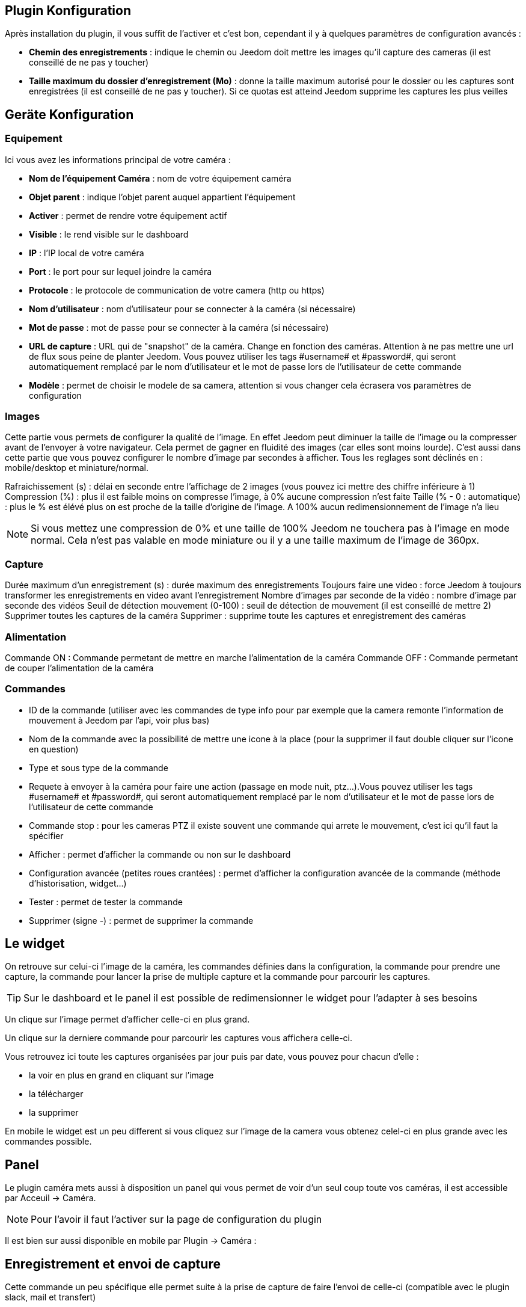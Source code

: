 == Plugin Konfiguration

Après installation du plugin, il vous suffit de l’activer et c'est bon, cependant il y à quelques paramètres de configuration avancés : 

* *Chemin des enregistrements* : indique le chemin ou Jeedom doit mettre les images qu'il capture des cameras (il est conseillé de ne pas y toucher)
* *Taille maximum du dossier d'enregistrement (Mo)* : donne la taille maximum autorisé pour le dossier ou les captures sont enregistrées (il est conseillé de ne pas y toucher). Si ce quotas est atteind Jeedom supprime les captures les plus veilles

== Geräte Konfiguration

=== Equipement

Ici vous avez les informations principal de votre caméra :

* *Nom de l’équipement Caméra* : nom de votre équipement caméra
* *Objet parent* : indique l’objet parent auquel appartient l’équipement
* *Activer* : permet de rendre votre équipement actif
* *Visible* : le rend visible sur le dashboard
* *IP* : l'IP local de votre caméra
* *Port* : le port pour sur lequel joindre la caméra
* *Protocole* : le protocole de communication de votre camera (http ou https)
* *Nom d'utilisateur* : nom d'utilisateur pour se connecter à la caméra (si nécessaire)
* *Mot de passe* : mot de passe pour se connecter à la caméra (si nécessaire) 
* *URL de capture* : URL qui de "snapshot" de la caméra. Change en fonction des caméras. Attention à ne pas mettre une url de flux sous peine de planter Jeedom. Vous pouvez utiliser les tags \#username# et \#password#, qui seront automatiquement remplacé par le nom d'utilisateur et le mot de passe lors de l'utilisateur de cette commande
* *Modèle* : permet de choisir le modele de sa camera, attention si vous changer cela écrasera vos paramètres de configuration

=== Images

Cette partie vous permets de configurer la qualité de l'image. En effet Jeedom peut diminuer la taille de l'image ou la compresser avant de l'envoyer à votre navigateur. Cela permet de gagner en fluidité des images (car elles sont moins lourde). C'est aussi dans cette partie que vous pouvez configurer le nombre d'image par secondes à afficher. 
Tous les reglages sont déclinés en : mobile/desktop et miniature/normal.

Rafraichissement (s) : délai en seconde entre l'affichage de 2 images (vous pouvez ici mettre des chiffre inférieure à 1)
Compression (%) : plus il est faible moins on compresse l'image, à 0% aucune compression n'est faite
Taille (% - 0 : automatique) : plus le % est élévé plus on est proche de la taille d'origine de l'image. A 100% aucun redimensionnement de l'image n'a lieu

[NOTE]
Si vous mettez une compression de 0% et une taille de 100% Jeedom ne touchera pas à l'image en mode normal. Cela n'est pas valable en mode miniature ou il y a une taille maximum de l'image de 360px.

=== Capture

Durée maximum d'un enregistrement (s) : durée maximum des enregistrements
Toujours faire une video : force Jeedom à toujours transformer les enregistrements en video avant l'enregistrement
Nombre d'images par seconde de la vidéo : nombre d'image par seconde des vidéos
Seuil de détection mouvement (0-100) : seuil de détection de mouvement (il est conseillé de mettre 2)
Supprimer toutes les captures de la caméra Supprimer : supprime toute les captures et enregistrement des caméras

=== Alimentation

Commande ON : Commande permetant de mettre en marche l'alimentation de la caméra
Commande OFF : Commande permetant de couper l'alimentation de la caméra

=== Commandes

* ID de la commande (utiliser avec les commandes de type info pour par exemple que la camera remonte l'information de mouvement à Jeedom par l'api, voir plus bas)
* Nom de la commande avec la possibilité de mettre une icone à la place (pour la supprimer il faut double cliquer sur l'icone en question)
* Type et sous type de la commande
* Requete à envoyer à la caméra pour faire une action (passage en mode nuit, ptz...).Vous pouvez utiliser les tags \#username# et \#password#, qui seront automatiquement remplacé par le nom d'utilisateur et le mot de passe lors de l'utilisateur de cette commande
* Commande stop : pour les cameras PTZ il existe souvent une commande qui arrete le mouvement, c'est ici qu'il faut la spécifier
* Afficher : permet d'afficher la commande ou non sur le dashboard
* Configuration avancée (petites roues crantées) : permet d'afficher la configuration avancée de la commande (méthode d'historisation, widget...)
* Tester : permet de tester la commande
* Supprimer (signe -) : permet de supprimer la commande

== Le widget

On retrouve sur celui-ci l'image de la caméra, les commandes définies dans la configuration, la commande pour prendre une capture, la commande pour lancer la prise de multiple capture et la commande pour parcourir les captures.

[TIP]
Sur le dashboard et le panel il est possible de redimensionner le widget pour l'adapter à ses besoins

Un clique sur l'image permet d'afficher celle-ci en plus grand.

Un clique sur la derniere commande pour parcourir les captures vous affichera celle-ci.

Vous retrouvez ici toute les captures organisées par jour puis par date, vous pouvez pour chacun d'elle : 

* la voir en plus en grand en cliquant sur l'image
* la télécharger
* la supprimer

En mobile le widget est un peu different si vous cliquez sur l'image de la camera vous obtenez celel-ci en plus grande avec les commandes possible.

== Panel

Le plugin caméra mets aussi à disposition un panel qui vous permet de voir d'un seul coup toute vos caméras, il est accessible par Acceuil -> Caméra.

[NOTE]
Pour l'avoir il faut l'activer sur la page de configuration du plugin

Il est bien sur aussi disponible en mobile par Plugin -> Caméra : 

== Enregistrement et envoi de capture

Cette commande un peu spécifique elle permet suite à la prise de capture de faire l'envoi de celle-ci (compatible avec le plugin slack, mail et transfert)

La configuration est assez simple vous appellez l'action d'envoi de capture, dans la partie titre vous passez les options (par défaut il faut juste mettre le nombre de capture voulu mais vous pouvez aller plus loin avec les options avancées) et dans la partie message la commande du plugin (actuellement slack, mail ou transfert) qui fait l'envoi des captures. Vous pouvez en mettre plusieurs séparé par des &&.

=== Options avancés de captures

* nbSnap : nombre de capture, si non précisé alors les captures sont faite jusqu'a une demande d'arret d'enregistrement ou d'arret de la caméra
* delay : délai entre 2 capture, si non précisé alors le délai est de 1s
* wait : délai d'attente avant de commencer les captures, si non précié alors aucun envoi n'est fait
* sendPacket : nombre de capture déclenchant l'envoi de paquet, si non précisé alors les captures seront envoyée qu'a la fin
* detectMove=1 : envoi les captures que si un changement superieur au seuil de detection (voir configuration de la caméra) arrive 
* movie=1 : une fois l'enregistrement terminé, les images sont convertie en video
* sendFirstSnap=1 : envoi la premiere capture de l'enregistrement

== Envoi de la detection de mouvement à Jeedom

Si vous avez une caméra qui possède la détection de mouvement et que vous voulez transmettre celle-ci à Jeedom voila l'url à mettre sur votre caméra : 

----
http://#IP_JEEDOM#/core/api/jeeApi.php?apikey=#APIKEY#&type=camera&id=#ID#&value=#value#
----

Il faut bien entendu avant avoir creer une commande de type info sur votre caméra